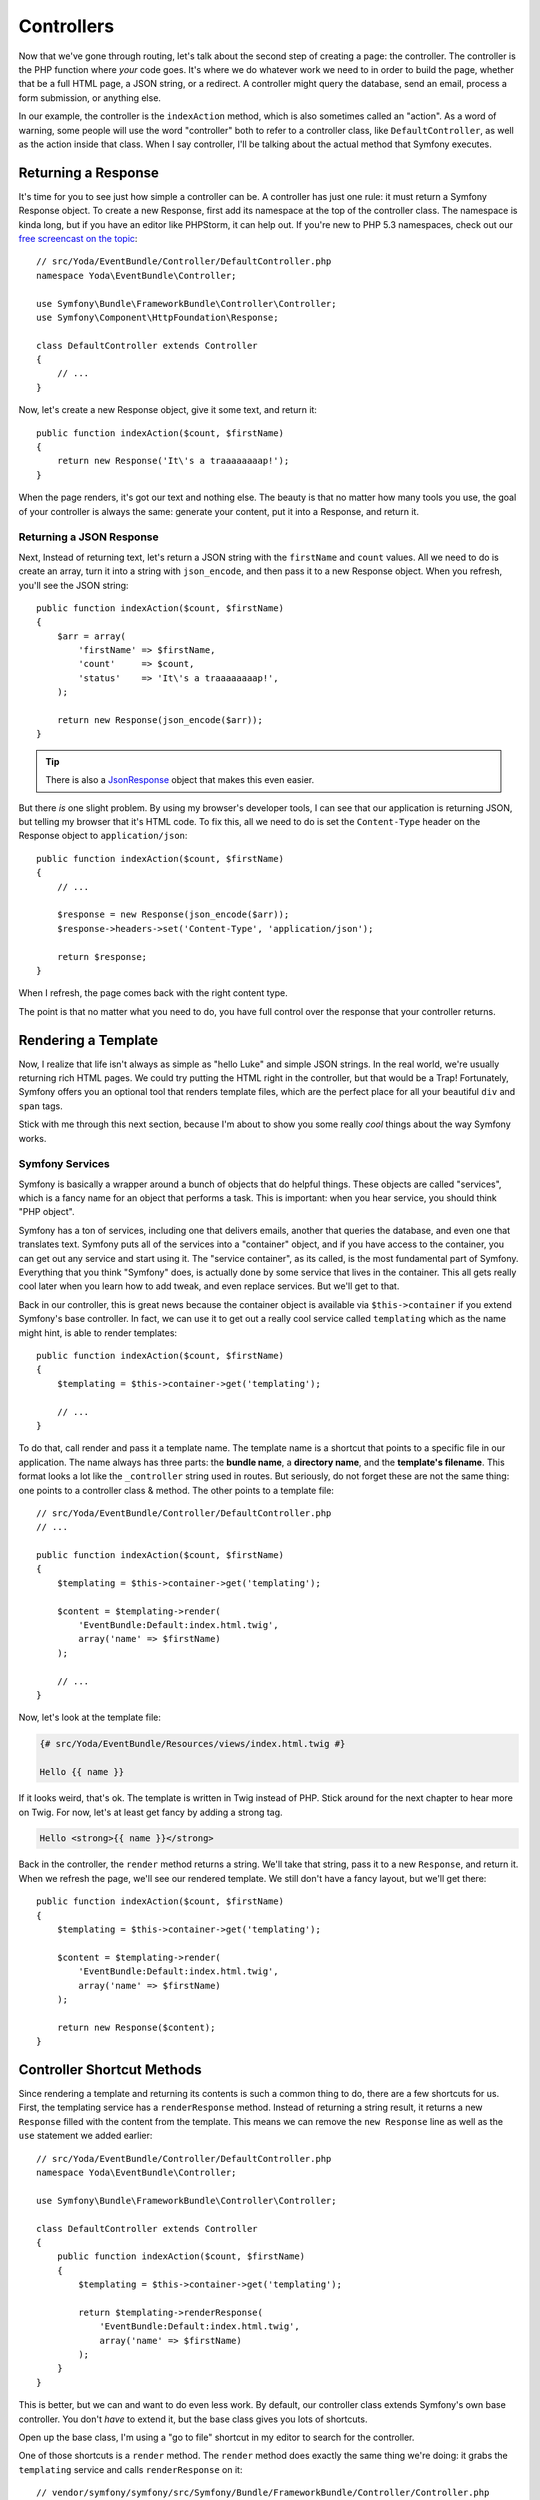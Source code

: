 Controllers
===========

Now that we've gone through routing, let's talk about the second step of
creating a page: the controller. The controller is the PHP function where
*your* code goes. It's where we do whatever work we need to in order to build
the page, whether that be a full HTML page, a JSON string, or a redirect.
A controller might query the database, send an email, process a form submission,
or anything else.

In our example, the controller is the ``indexAction`` method, which is also
sometimes called an "action". As a word of warning, some people will use
the word "controller" both to refer to a controller class, like ``DefaultController``,
as well as the action inside that class. When I say controller, I'll be
talking about the actual method that Symfony executes.

Returning a Response
--------------------

It's time for you to see just how simple a controller can be. A controller
has just one rule: it must return a Symfony Response object. To create a
new Response, first add its namespace at the top of the controller
class. The namespace is kinda long, but if you have an editor like PHPStorm,
it can help out. If you're new to PHP 5.3 namespaces, check out our
`free screencast on the topic`_::

    // src/Yoda/EventBundle/Controller/DefaultController.php
    namespace Yoda\EventBundle\Controller;

    use Symfony\Bundle\FrameworkBundle\Controller\Controller;
    use Symfony\Component\HttpFoundation\Response;

    class DefaultController extends Controller
    {
        // ...
    }

Now, let's create a new Response object, give it some text, and return
it::

    public function indexAction($count, $firstName)
    {
        return new Response('It\'s a traaaaaaaap!');
    }

When the page renders, it's got our text and nothing else. The beauty is
that no matter how many tools you use, the goal of your controller is always
the same: generate your content, put it into a Response, and return it.

Returning a JSON Response
~~~~~~~~~~~~~~~~~~~~~~~~~

Next, Instead of returning text, let's return a JSON string with the 
``firstName`` and ``count`` values. All we need to do is create an array,
turn it into a string with ``json_encode``, and then pass it to a new Response
object. When you refresh, you'll see the JSON string::

    public function indexAction($count, $firstName)
    {
        $arr = array(
            'firstName' => $firstName,
            'count'     => $count,
            'status'    => 'It\'s a traaaaaaaap!',
        );

        return new Response(json_encode($arr));
    }

.. tip::

    There is also a `JsonResponse`_ object that makes this even easier.

But there *is* one slight problem. By using my browser's developer tools, I
can see that our application is returning JSON, but telling my browser that
it's HTML code. To fix this, all we need to do is set the ``Content-Type``
header on the Response object to ``application/json``::

    public function indexAction($count, $firstName)
    {
        // ...

        $response = new Response(json_encode($arr));
        $response->headers->set('Content-Type', 'application/json');
        
        return $response;
    }

When I refresh, the page comes back with the right content type.

The point is that no matter what you need to do, you have full control over
the response that your controller returns.

Rendering a Template
--------------------

Now, I realize that life isn't always as simple as "hello Luke" and
simple JSON strings. In the real world, we're usually returning rich HTML
pages. We could try putting the HTML right in the controller, but that would
be a Trap! Fortunately, Symfony offers you an optional tool that renders
template files, which are the perfect place for all your beautiful ``div``
and ``span`` tags.

Stick with me through this next section, because I'm about to show you some
really *cool* things about the way Symfony works.

.. _symfony-ep1-what-is-a-service:

Symfony Services
~~~~~~~~~~~~~~~~

Symfony is basically a wrapper around a bunch of objects that do helpful
things. These objects are called "services", which is a fancy name for an
object that performs a task. This is important: when you hear service, you
should think "PHP object".

Symfony has a ton of services, including one that delivers emails, another
that queries the database, and even one that translates text. Symfony puts
all of the services into a "container" object, and if you have access to
the container, you can get out any service and start using it. The "service
container", as its called, is the most fundamental part of Symfony. Everything
that you think "Symfony" does, is actually done by some service that lives
in the container. This all gets really cool later when you learn how to add
tweak, and even replace services. But we'll get to that.

Back in our controller, this is great news because the container object is
available via ``$this->container`` if you extend Symfony's base controller.
In fact, we can use it to get out a really cool service called ``templating``
which as the name might hint, is able to render templates::

    public function indexAction($count, $firstName)
    {
        $templating = $this->container->get('templating');

        // ...
    }

To do that, call render and pass it a template name. The template name is
a shortcut that points to a specific file in our application. The name always
has three parts: the **bundle name**, a **directory name**, and the **template's filename**.
This format looks a lot like the ``_controller`` string used in routes. 
But seriously, do not forget these are not the same thing: one points to a
controller class & method. The other points to a template file::

    // src/Yoda/EventBundle/Controller/DefaultController.php
    // ...

    public function indexAction($count, $firstName)
    {
        $templating = $this->container->get('templating');

        $content = $templating->render(
            'EventBundle:Default:index.html.twig',
            array('name' => $firstName)
        );

        // ...
    }

Now, let's look at the template file:

.. code-block:: html+jinja

    {# src/Yoda/EventBundle/Resources/views/index.html.twig #}

    Hello {{ name }}

If it looks weird, that's ok. The template is written in Twig instead of
PHP. Stick around for the next chapter  to hear more on Twig. For now, let's
at least get fancy by adding a strong tag.

.. code-block:: html+jinja

    Hello <strong>{{ name }}</strong>

Back in the controller, the ``render`` method returns a string. We'll take
that string, pass it to a new ``Response``, and return it. When we refresh
the page, we'll see our rendered template. We still don't have a fancy layout,
but we'll get there::

    public function indexAction($count, $firstName)
    {
        $templating = $this->container->get('templating');

        $content = $templating->render(
            'EventBundle:Default:index.html.twig',
            array('name' => $firstName)
        );

        return new Response($content);
    }

Controller Shortcut Methods
---------------------------

Since rendering a template and returning its contents is such a common thing
to do, there are a few shortcuts for us. First, the templating service
has a ``renderResponse`` method. Instead of returning a string result, it returns
a new ``Response`` filled with the content from the template. This means
we can remove the ``new Response`` line as well as the ``use`` statement we added
earlier::

    // src/Yoda/EventBundle/Controller/DefaultController.php
    namespace Yoda\EventBundle\Controller;

    use Symfony\Bundle\FrameworkBundle\Controller\Controller;

    class DefaultController extends Controller
    {
        public function indexAction($count, $firstName)
        {
            $templating = $this->container->get('templating');

            return $templating->renderResponse(
                'EventBundle:Default:index.html.twig',
                array('name' => $firstName)
            );
        }
    }

This is better, but we can and want to do even less work. By default, our
controller class extends Symfony's own base controller. You don't *have* to
extend it, but the base class gives you lots of shortcuts. 

Open up the base class, I'm using a "go to file" shortcut in my editor to
search for the controller.

One of those shortcuts is a ``render`` method. The ``render`` method does
exactly the same thing we're doing: it grabs the ``templating`` service and
calls ``renderResponse`` on it::

    // vendor/symfony/symfony/src/Symfony/Bundle/FrameworkBundle/Controller/Controller.php
    // ...
    
    public function render($view, array $parameters = array(), Response $response = null)
    {
        return $this->container->get('templating')->renderResponse(
            $view,
            $parameters,
            $response
        );
    }   

This means that from our controller, we can kick back and just call the ``render``
method on Symfony's own controller class and return the result. This is the
most common way to render a template from inside a controller::

    public function indexAction($count, $firstName)
    {
        return $this->render(
            'EventBundle:Default:index.html.twig',
            array('name' => $firstName)
        );
    }

We took the long route initially only because I wanted you to understand
what was really going on behind the scenes.

Ideally this example shows you both the power and simplicity of a controller.
The controller is where *your* code goes - you can do anything you need to
as long as you return a ``Response``. With the service container available
via ``$this->container``, you've got access to every service in your app. If
you're curious about what services are available, check out the ``container:debug``
console command. It lists every single service available, as well as what
type of object it returns:

.. code-block:: bash

    php app/console container:debug

As you develop, you'll start using more of the shortcuts methods in Symfony's
base controller. It would be brilliant if you would look to see what each
of these methods *actually* does. 

.. tip::

    Symfony base Controller is located at:
    ``vendor/symfony/src/Symfony/Bundle/FrameworkBundle/Controller/Controller.php``.

Congrats! You've already covered some pretty important and advanced topics.
Now it's time to explore the world of TWIG!

.. _`free screencast on the topic`: http://knpuniversity.com/screencast/php-namespaces-in-120-seconds
.. _`JsonResponse`: http://symfony.com/doc/current/components/http_foundation/introduction.html#creating-a-json-response